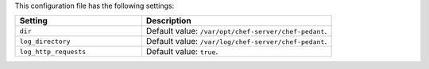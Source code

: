 .. The contents of this file are included in multiple topics.
.. This file should not be changed in a way that hinders its ability to appear in multiple documentation sets.

This configuration file has the following settings:

.. list-table::
   :widths: 200 300
   :header-rows: 1

   * - Setting
     - Description
   * - ``dir``
     - Default value: ``/var/opt/chef-server/chef-pedant``.
   * - ``log_directory``
     - Default value: ``/var/log/chef-server/chef-pedant``.
   * - ``log_http_requests``
     - Default value: ``true``.

